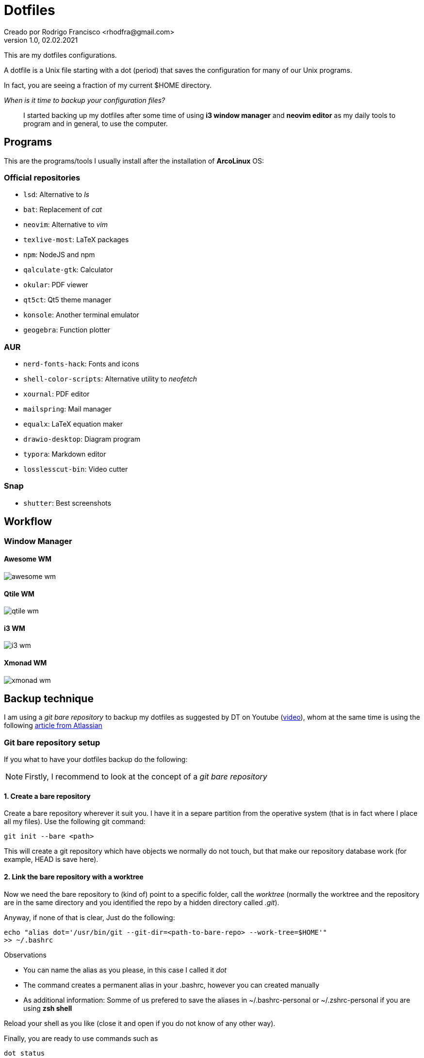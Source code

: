 = Dotfiles
Creado por Rodrigo Francisco <rhodfra@gmail.com>
Version 1.0, 02.02.2021
:description: Dotfiles configuracion
//:sectnums:

:imagesdir: ./README.assets/

// Resaltar sintaxis
:source-highlighter: pygments

// Iconos para entorno local
ifndef::env-github[:icons: font]

// Iconos para entorno github
ifdef::env-github[]
:caution-caption: :fire:
:important-caption: :exclamation:
:note-caption: :paperclip:
:tip-caption: :bulb:
:warning-caption: :warning:
endif::[]

This are my dotfiles configurations.

A dotfile is a Unix file starting with a dot (period) that saves the
configuration for many of our Unix programs.

In fact, you are seeing a fraction of my current $HOME directory.

_When is it time to backup your configuration files?_ ::
I started backing up my dotfiles after some time of using *i3 window manager*
and *neovim editor* as my daily tools to program and in general, to use the
computer.

== Programs

This are the programs/tools I usually install after the installation of
*ArcoLinux* OS:

=== Official repositories

* `lsd`: Alternative to _ls_
* `bat`: Replacement of _cat_
* `neovim`: Alternative to _vim_
* `texlive-most`: LaTeX packages
* `npm`: NodeJS and npm
* `qalculate-gtk`: Calculator
* `okular`: PDF viewer
* `qt5ct`: Qt5 theme manager
* `konsole`: Another terminal emulator
* `geogebra`: Function plotter

=== AUR 

* `nerd-fonts-hack`: Fonts and icons
* `shell-color-scripts`: Alternative utility to _neofetch_
* `xournal`: PDF editor
* `mailspring`: Mail manager
* `equalx`: LaTeX equation maker
* `drawio-desktop`: Diagram program
* `typora`: Markdown editor
* `losslesscut-bin`: Video cutter

=== Snap

* `shutter`: Best screenshots

== Workflow

//=== Global keybinding for WMs

=== Window Manager

==== Awesome WM

image::awesome-wm.png[]

==== Qtile WM

image::qtile-wm.png[]

==== i3 WM

image::i3-wm.png[]

==== Xmonad WM

image::xmonad-wm.png[]

//=== Relevant `aliases`

== Backup technique

I am using a _git bare repository_ to backup my dotfiles as suggested by DT on
Youtube (https://www.youtube.com/watch?v=tBoLDpTWVOM&t=2s[video]), whom at the
same time is using the following 
https://www.atlassian.com/git/tutorials/dotfiles[article from Atlassian] 

=== Git bare repository setup

If you what to have your dotfiles backup do the following:

[NOTE]
Firstly, I recommend to look at the concept of a _git bare repository_

==== 1. Create a bare repository

Create a bare repository wherever it suit you. I have it in a separe partition
from the operative system (that is in fact where I place all my files). Use the
following git command:

[source,sh]
git init --bare <path>

This will create a git repository which have objects we normally do not touch,
but that make our repository database work (for example, HEAD is save here).

==== 2. Link the bare repository with a worktree

Now we need the bare repository to (kind of) point to a specific folder, call
the _worktree_ (normally the worktree and the repository are in the same
directory and you identified the repo by a hidden directory called _.git_).

Anyway, if none of that is clear, Just do the following:

[source,sh]
echo "alias dot='/usr/bin/git --git-dir=<path-to-bare-repo> --work-tree=$HOME'"
>> ~/.bashrc

.Observations
* You can name the alias as you please, in this case I called it _dot_
* The command creates a permanent alias in your .bashrc, however you can created
  manually
* As additional information: Somme of us prefered to save the aliases in
  ~/.bashrc-personal or ~/.zshrc-personal if you are using *zsh shell*

Reload your shell as you like (close it and open if you do not know of any other
way).

Finally, you are ready to use commands such as 

[source,sh]
dot status 
dot add <dotfile> 
dot commit 
dot push origin master

==== 3. Hide untracked files

Some articles advise to hide the untracked files records when you check the
repository status.

Personally I didn't did it because the status guide me to se what I wanted to
backup. Anyway, maybe I will hide the status later so here it is

[source,sh]
dot config --local status.showUntrackedFiles no

*IMPORTANT:* I didn't use the above command but as a consecuence I create a
_.gitignore file_ whichi I think is a fair solution for the moment.


==== 4. Create a README file (optional)

Finally I create this file using _asciidoc_ syntax under the _.github_ directory
in my home directory. I din't want to have a README file in my home directory
but I want it to be in the repo, for that reason is in _.github_

==== 5. Start commit the the dotfiles 

The last step is to add and commit every important file I have. The process is
exaclty the same as if you where is a normal repository, except, instead of
using _git_ you have to use _dot_. For example:

[source,sh]
dot add .zshrc
dot commit -m "added zsh shell configuration" 
dot push origin master
